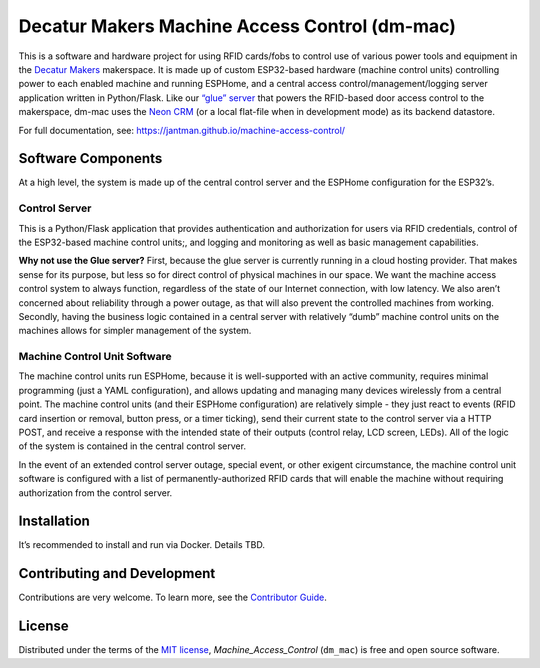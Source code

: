 Decatur Makers Machine Access Control (dm-mac)
==============================================

.. image:: https://www.repostatus.org/badges/latest/concept.svg
   :alt: Project Status: Concept – Minimal or no implementation has been done yet, or the repository is only intended to be a limited example, demo, or proof-of-concept.
   :target: https://www.repostatus.org/#concept
.. image:: https://github.com/jantman/machine-access-control/actions/workflows/tests.yml/badge.svg
   :target: https://github.com/jantman/machine-access-control/actions/workflows/tests.yml

This is a software and hardware project for using RFID cards/fobs to
control use of various power tools and equipment in the `Decatur
Makers <https://decaturmakers.org/>`__ makerspace. It is made up of
custom ESP32-based hardware (machine control units) controlling power to
each enabled machine and running ESPHome, and a central access
control/management/logging server application written in Python/Flask.
Like our `“glue” server <https://github.com/decaturmakers/glue>`__ that
powers the RFID-based door access control to the makerspace, dm-mac uses
the `Neon CRM <https://www.neoncrm.com/>`__ (or a local flat-file when
in development mode) as its backend datastore.

For full documentation, see:
https://jantman.github.io/machine-access-control/

Software Components
-------------------

At a high level, the system is made up of the central control server and
the ESPHome configuration for the ESP32’s.

Control Server
~~~~~~~~~~~~~~

This is a Python/Flask application that provides authentication and
authorization for users via RFID credentials, control of the ESP32-based
machine control units;, and logging and monitoring as well as basic
management capabilities.

**Why not use the Glue server?** First, because the glue server is
currently running in a cloud hosting provider. That makes sense for its
purpose, but less so for direct control of physical machines in our
space. We want the machine access control system to always function,
regardless of the state of our Internet connection, with low latency. We
also aren’t concerned about reliability through a power outage, as that
will also prevent the controlled machines from working. Secondly, having
the business logic contained in a central server with relatively “dumb”
machine control units on the machines allows for simpler management of
the system.

Machine Control Unit Software
~~~~~~~~~~~~~~~~~~~~~~~~~~~~~

The machine control units run ESPHome, because it is well-supported with
an active community, requires minimal programming (just a YAML
configuration), and allows updating and managing many devices wirelessly
from a central point. The machine control units (and their ESPHome
configuration) are relatively simple - they just react to events (RFID
card insertion or removal, button press, or a timer ticking), send their
current state to the control server via a HTTP POST, and receive a
response with the intended state of their outputs (control relay, LCD
screen, LEDs). All of the logic of the system is contained in the
central control server.

In the event of an extended control server outage, special event, or
other exigent circumstance, the machine control unit software is
configured with a list of permanently-authorized RFID cards that will
enable the machine without requiring authorization from the control
server.

Installation
------------

It’s recommended to install and run via Docker. Details TBD.

Contributing and Development
----------------------------

Contributions are very welcome. To learn more, see the `Contributor
Guide <https://github.com/jantman/machine_access_control/blob/main/CONTRIBUTING.md>`__.

License
-------

Distributed under the terms of the `MIT
license <https://github.com/jantman/machine_access_control/blob/main/LICENSE>`__,
*Machine_Access_Control* (``dm_mac``) is free and open source software.
